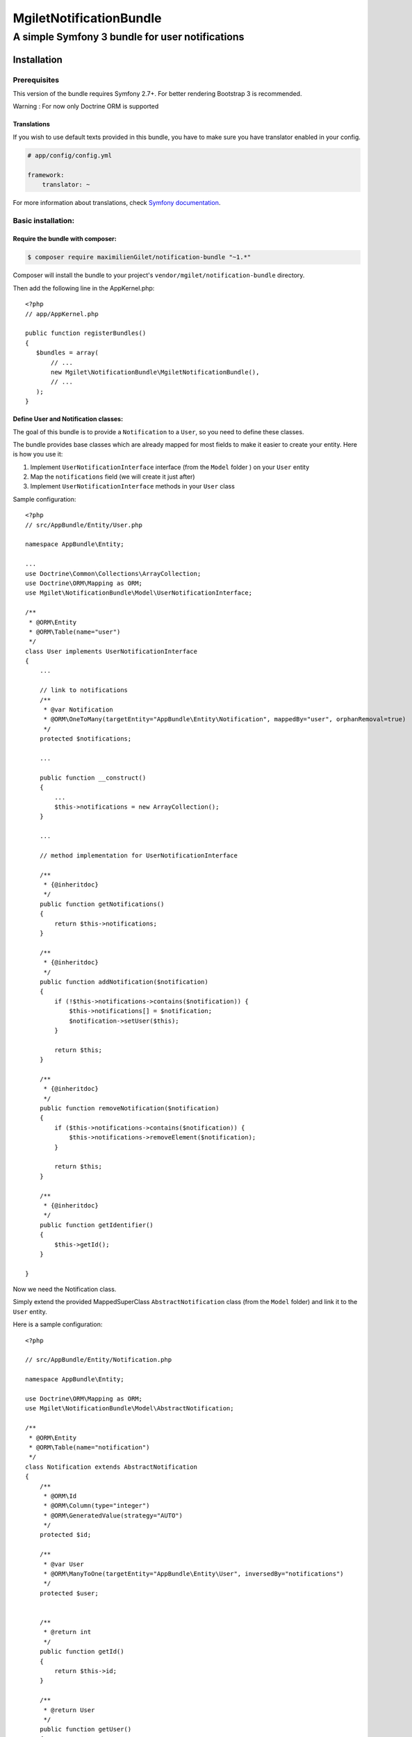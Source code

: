 ========================
MgiletNotificationBundle
========================
------------------------------------------------
A simple Symfony 3 bundle for user notifications
------------------------------------------------

Installation
============


Prerequisites
-------------

This version of the bundle requires Symfony 2.7+. For better rendering Bootstrap 3 is recommended.

Warning : For now only Doctrine ORM is supported

Translations
~~~~~~~~~~~~

If you wish to use default texts provided in this bundle, you have to make
sure you have translator enabled in your config.

.. code-block:: yaml

    # app/config/config.yml

    framework:
        translator: ~

For more information about translations, check `Symfony documentation`_.

Basic installation:
-------------------

Require the bundle with composer:
~~~~~~~~~~~~~~~~~~~~~~~~~~~~~~~~~

.. code-block:: bash

    $ composer require maximilienGilet/notification-bundle "~1.*"

Composer will install the bundle to your project's ``vendor/mgilet/notification-bundle`` directory.

Then add the following line in the AppKernel.php::

         <?php
         // app/AppKernel.php

         public function registerBundles()
         {
            $bundles = array(
                // ...
                new Mgilet\NotificationBundle\MgiletNotificationBundle(),
                // ...
            );
         }

Define User and Notification classes:
~~~~~~~~~~~~~~~~~~~~~~~~~~~~~~~~~~~~~

The goal of this bundle is to provide a ``Notification`` to a ``User``, so you need to define these classes.

The bundle provides base classes which are already mapped for most fields
to make it easier to create your entity. Here is how you use it:

1. Implement ``UserNotificationInterface`` interface (from the ``Model`` folder ) on your ``User`` entity
2. Map the ``notifications`` field (we will create it just after)
3. Implement ``UserNotificationInterface`` methods in your ``User`` class

Sample configuration::

    <?php
    // src/AppBundle/Entity/User.php

    namespace AppBundle\Entity;

    ...
    use Doctrine\Common\Collections\ArrayCollection;
    use Doctrine\ORM\Mapping as ORM;
    use Mgilet\NotificationBundle\Model\UserNotificationInterface;

    /**
     * @ORM\Entity
     * @ORM\Table(name="user")
     */
    class User implements UserNotificationInterface
    {
        ...

        // link to notifications
        /**
         * @var Notification
         * @ORM\OneToMany(targetEntity="AppBundle\Entity\Notification", mappedBy="user", orphanRemoval=true)
         */
        protected $notifications;

        ...

        public function __construct()
        {
            ...
            $this->notifications = new ArrayCollection();
        }

        ...

        // method implementation for UserNotificationInterface

        /**
         * {@inheritdoc}
         */
        public function getNotifications()
        {
            return $this->notifications;
        }

        /**
         * {@inheritdoc}
         */
        public function addNotification($notification)
        {
            if (!$this->notifications->contains($notification)) {
                $this->notifications[] = $notification;
                $notification->setUser($this);
            }

            return $this;
        }

        /**
         * {@inheritdoc}
         */
        public function removeNotification($notification)
        {
            if ($this->notifications->contains($notification)) {
                $this->notifications->removeElement($notification);
            }

            return $this;
        }

        /**
         * {@inheritdoc}
         */
        public function getIdentifier()
        {
            $this->getId();
        }

    }

Now we need the Notification class.

Simply extend the provided MappedSuperClass ``AbstractNotification`` class (from the ``Model`` folder) and link it to the ``User`` entity.

Here is a sample configuration::

    <?php

    // src/AppBundle/Entity/Notification.php

    namespace AppBundle\Entity;

    use Doctrine\ORM\Mapping as ORM;
    use Mgilet\NotificationBundle\Model\AbstractNotification;

    /**
     * @ORM\Entity
     * @ORM\Table(name="notification")
     */
    class Notification extends AbstractNotification
    {
        /**
         * @ORM\Id
         * @ORM\Column(type="integer")
         * @ORM\GeneratedValue(strategy="AUTO")
         */
        protected $id;

        /**
         * @var User
         * @ORM\ManyToOne(targetEntity="AppBundle\Entity\User", inversedBy="notifications")
         */
        protected $user;


        /**
         * @return int
         */
        public function getId()
        {
            return $this->id;
        }

        /**
         * @return User
         */
        public function getUser()
        {
            return $this->user;
        }

        /**
         * @param User $user
         * @return Notification
         */
        public function setUser($user)
        {
            $this->user = $user;
            $user->addNotification($this);

            return $this;
        }

    }


Update Doctrine
~~~~~~~~~~~~~~~

To finish the installation, don't forget to update your schema:

**Symfony 2.x**

.. code-block:: bash

    $ php app/console doctrine:schema:update --force

**Symfony 3.x**

.. code-block:: bash

    $ php bin/console doctrine:schema:update --force


Enable the Notification controller :
~~~~~~~~~~~~~~~~~~~~~~~~~~~~~~~~~~~~

This bundle provides a controller named ``NotificationController``, which is used to do basic operations (mark as seen, display all...)

Note: this controller is required to use the default dropdown view.

In order to enable the controller, simply put this in your ``routing.yml`` :

.. code-block:: yaml

    # routing.yml

    mgilet_notifications:
        resource: "@MgiletNotificationBundle/Controller/"
        prefix: /notifications


Assets :
~~~~~~~~

By installing this bundle with composer, all assets will be copied. if it doesn't work, execute the following command:

**Symfony 2.x**

.. code-block:: bash

    $ php app/console assets:install

**Symfony 3.x**

.. code-block:: bash

    $ php bin/console assets:install


Class not located in AppBundle :
~~~~~~~~~~~~~~~~~~~~~~~~~~~~~~~~

If your ``Notification`` entity is not located in ``AppBundle`` or have different name than default, you must define it's path in your ``config`` file.

Example of configuration :

.. code-block:: yaml

    # config.yml

    mgilet_notification:
        notification_class: AnotherBundle\Entity\MyNotification # default value is AppBundle\Entity\Notification


Basic usage :
~~~~~~~~~~~~~

Go to `basic usage`_

----------------------------------------------

* `installation`_

* `basic usage`_

* `overriding parts of the bundle`_

* `advanced configuration`_

* `go further`_


.. _installation: index.rst
.. _basic usage: usage.rst
.. _overriding parts of the bundle: overriding.rst
.. _advanced configuration: advanced-configuration.rst
.. _go further: further.rst

.. _Symfony documentation: https://symfony.com/doc/current/book/translation.html
